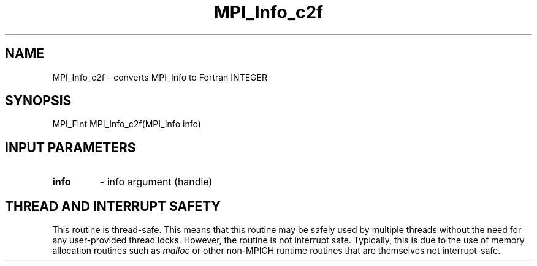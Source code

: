 .TH MPI_Info_c2f 3 "2/9/2024" " " "MPI"
.SH NAME
MPI_Info_c2f \-  converts MPI_Info to Fortran INTEGER 
.SH SYNOPSIS
.nf
.fi
.nf
MPI_Fint MPI_Info_c2f(MPI_Info info)
.fi


.SH INPUT PARAMETERS
.PD 0
.TP
.B info 
- info argument (handle)
.PD 1

.SH THREAD AND INTERRUPT SAFETY

This routine is thread-safe.  This means that this routine may be
safely used by multiple threads without the need for any user-provided
thread locks.  However, the routine is not interrupt safe.  Typically,
this is due to the use of memory allocation routines such as 
.I malloc
or other non-MPICH runtime routines that are themselves not interrupt-safe.

